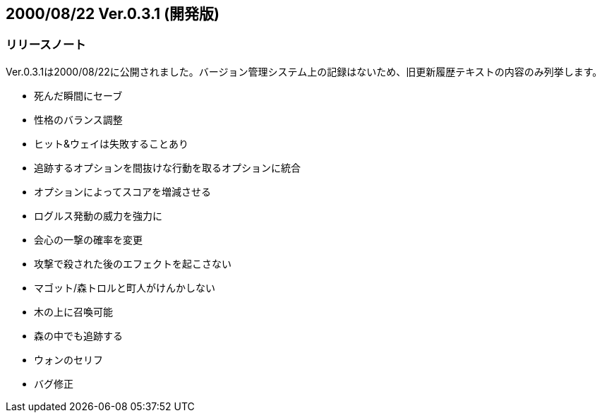 :lang: ja
:doctype: article

## 2000/08/22 Ver.0.3.1 (開発版)

### リリースノート

Ver.0.3.1は2000/08/22に公開されました。バージョン管理システム上の記録はないため、旧更新履歴テキストの内容のみ列挙します。

* 死んだ瞬間にセーブ
* 性格のバランス調整
* ヒット&ウェイは失敗することあり
* 追跡するオプションを間抜けな行動を取るオプションに統合
* オプションによってスコアを増減させる
* ログルス発動の威力を強力に
* 会心の一撃の確率を変更
* 攻撃で殺された後のエフェクトを起こさない
* マゴット/森トロルと町人がけんかしない
* 木の上に召喚可能
* 森の中でも追跡する
* ウォンのセリフ
* バグ修正

